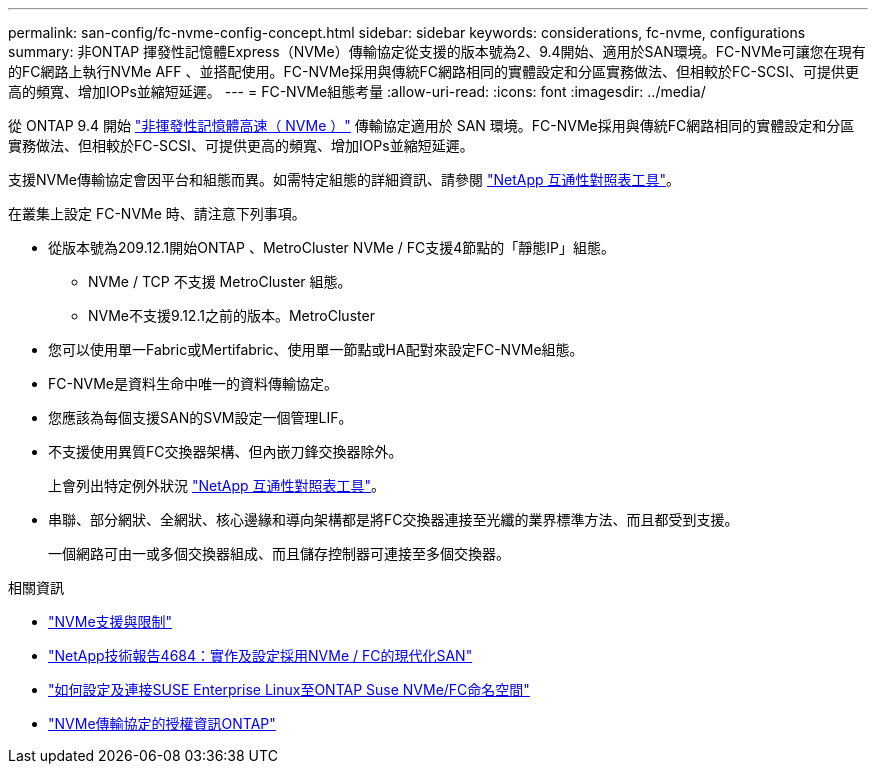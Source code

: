 ---
permalink: san-config/fc-nvme-config-concept.html 
sidebar: sidebar 
keywords: considerations, fc-nvme, configurations 
summary: 非ONTAP 揮發性記憶體Express（NVMe）傳輸協定從支援的版本號為2、9.4開始、適用於SAN環境。FC-NVMe可讓您在現有的FC網路上執行NVMe AFF 、並搭配使用。FC-NVMe採用與傳統FC網路相同的實體設定和分區實務做法、但相較於FC-SCSI、可提供更高的頻寬、增加IOPs並縮短延遲。 
---
= FC-NVMe組態考量
:allow-uri-read: 
:icons: font
:imagesdir: ../media/


[role="lead"]
從 ONTAP 9.4 開始 link:https://docs.netapp.com/us-en/ontap/san-admin/manage-nvme-concept.html["非揮發性記憶體高速（ NVMe ）"] 傳輸協定適用於 SAN 環境。FC-NVMe採用與傳統FC網路相同的實體設定和分區實務做法、但相較於FC-SCSI、可提供更高的頻寬、增加IOPs並縮短延遲。

支援NVMe傳輸協定會因平台和組態而異。如需特定組態的詳細資訊、請參閱 link:https://imt.netapp.com/matrix/["NetApp 互通性對照表工具"]。

在叢集上設定 FC-NVMe 時、請注意下列事項。

* 從版本號為209.12.1開始ONTAP 、MetroCluster NVMe / FC支援4節點的「靜態IP」組態。
+
** NVMe / TCP 不支援 MetroCluster 組態。
** NVMe不支援9.12.1之前的版本。MetroCluster


* 您可以使用單一Fabric或Mertifabric、使用單一節點或HA配對來設定FC-NVMe組態。
* FC-NVMe是資料生命中唯一的資料傳輸協定。
* 您應該為每個支援SAN的SVM設定一個管理LIF。
* 不支援使用異質FC交換器架構、但內嵌刀鋒交換器除外。
+
上會列出特定例外狀況 link:https://mysupport.netapp.com/matrix["NetApp 互通性對照表工具"^]。

* 串聯、部分網狀、全網狀、核心邊緣和導向架構都是將FC交換器連接至光纖的業界標準方法、而且都受到支援。
+
一個網路可由一或多個交換器組成、而且儲存控制器可連接至多個交換器。



.相關資訊
* link:https://docs.netapp.com/us-en/ontap/nvme/support-limitations.html["NVMe支援與限制"]
* http://www.netapp.com/us/media/tr-4684.pdf["NetApp技術報告4684：實作及設定採用NVMe / FC的現代化SAN"]
* https://kb.netapp.com/Advice_and_Troubleshooting/Flash_Storage/AFF_Series/How_to_configure_and_Connect_SUSE_Enterprise_Linux_to_ONTAP_NVMe%2F%2FFC_namespaces["如何設定及連接SUSE Enterprise Linux至ONTAP Suse NVMe/FC命名空間"]
* https://kb.netapp.com/Advice_and_Troubleshooting/Data_Storage_Software/ONTAP_OS/Licensing_information_for_NVMe_protocol_on_ONTAP["NVMe傳輸協定的授權資訊ONTAP"]

